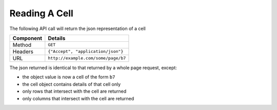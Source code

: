 ==============
Reading A Cell
==============

The following API call will return the json representation of a cell

=========== ======================================
Component   Details
=========== ======================================
Method      ``GET``

Headers     ``{"Accept", "application/json"}``

URL         ``http://example.com/some/page/b7``
=========== ======================================

The json returned is identical to that returned by a whole page request, except:

* the object value is now a cell of the form ``b7``
* the cell object contains details of that cell only
* only rows that intersect with the cell are returned
* only columns that intersect with the cell are returned
